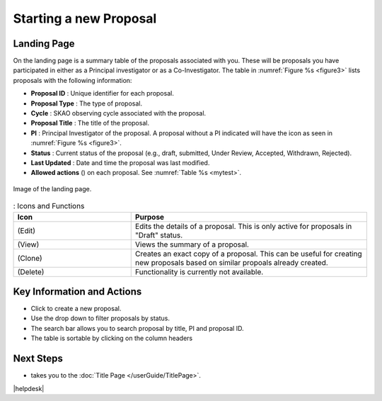 Starting a new Proposal
########################


.. |ico4| image:: /images/landingPageIcons.png
   :width: 20%
   :alt: Landing page icons


.. |iconview| image:: /images/viewicon.png
   :width: 20%
   :alt: View Icon

.. |icondelete| image:: /images/deleteicon.png
   :width: 7%
   :alt: Delete Icon


.. |iconedit| image:: /images/editicon.png
   :width: 20%
   :alt: Edit Icon

.. |iconclone| image:: /images/cloneicon.png
   :width: 20%
   :alt: Clone Icon


.. |iconunaccept| image:: /images/unacceptableicon.png
   :width: 3%
   :alt: Clone Icon



Landing Page
============
On the landing page is a summary table of the proposals associated with you. These will be proposals you have participated in either as a Principal
investigator or as a Co-Investigator. The table in :numref:`Figure %s <figure3>` lists proposals with the following information:

- **Proposal ID** : Unique identifier for each proposal.
- **Proposal Type** : The type of proposal. 
- **Cycle** : SKAO observing cycle associated with the proposal.
- **Proposal Title** : The title of the proposal.
- **PI** : Principal Investigator of the proposal. A proposal without a PI indicated will have the |iconunaccept| icon as seen in :numref:`Figure %s <figure3>`.
- **Status** : Current status of the proposal (e.g., draft, submitted, Under Review, Accepted, Withdrawn, Rejected). 
- **Last Updated** : Date and time the proposal was last modified.
- **Allowed actions** (|ico4|) on each proposal. See  :numref:`Table %s <mytest>`.


.. _figure3:

.. figure:: /images/landingPage.png
   :width: 100%
   :align: center
   :alt: Image of the landing page
   :class: with-border

   Image of the landing page.



.. _mytest:


.. list-table:: : Icons and Functions
   :widths: 25 50
   :header-rows: 1

   * - Icon
     - Purpose
  
   * -  |iconedit| (Edit)
     - Edits the details of a proposal. This is only active for proposals in "Draft" status.
   * - |iconview| (View)
     - Views the summary of a proposal.
   * - |iconclone| (Clone)
     - Creates an exact copy of a proposal. This can be useful for creating new proposals based on similar propoals already created.
   * - |icondelete| (Delete)
     - Functionality is currently not available.



Key Information and Actions
===========================

.. |ico1| image:: /images/addProposalBtn.png
   :height: 4ex
   :alt: Add proposal button

.. |ico2| image:: /images/landingPageFilter.png
   :width: 20%
   :alt: Page filter

.. |ico3| image:: /images/landingPageSearch.png
   :width: 35%
   :alt: Page search filter

-  Click |ico1| to create a new proposal. 
-  Use the drop down |ico2| to filter proposals by status.
- The search bar |ico3|  allows you to search proposal by title, PI and proposal ID.
- The table is sortable by clicking on the column headers





Next Steps
==========

- |ico1| takes you to the :doc:`Title Page </userGuide/TitlePage>`.



|helpdesk|